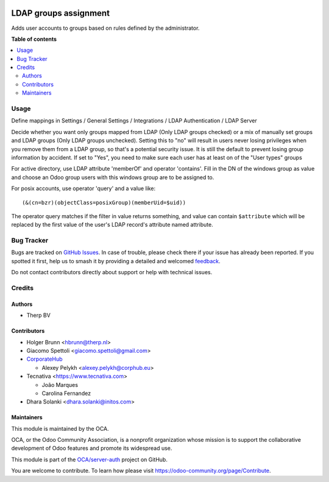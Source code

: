 .. image:: https://odoo-community.org/readme-banner-image
   :target: https://odoo-community.org/get-involved?utm_source=readme
   :alt: Odoo Community Association

======================
LDAP groups assignment
======================

.. 
   !!!!!!!!!!!!!!!!!!!!!!!!!!!!!!!!!!!!!!!!!!!!!!!!!!!!
   !! This file is generated by oca-gen-addon-readme !!
   !! changes will be overwritten.                   !!
   !!!!!!!!!!!!!!!!!!!!!!!!!!!!!!!!!!!!!!!!!!!!!!!!!!!!
   !! source digest: sha256:5538d0664000dd276401538dfe2ecc07df73df425f496375b7ff738bba905479
   !!!!!!!!!!!!!!!!!!!!!!!!!!!!!!!!!!!!!!!!!!!!!!!!!!!!

.. |badge1| image:: https://img.shields.io/badge/maturity-Beta-yellow.png
    :target: https://odoo-community.org/page/development-status
    :alt: Beta
.. |badge2| image:: https://img.shields.io/badge/license-AGPL--3-blue.png
    :target: http://www.gnu.org/licenses/agpl-3.0-standalone.html
    :alt: License: AGPL-3
.. |badge3| image:: https://img.shields.io/badge/github-OCA%2Fserver--auth-lightgray.png?logo=github
    :target: https://github.com/OCA/server-auth/tree/17.0/users_ldap_groups
    :alt: OCA/server-auth
.. |badge4| image:: https://img.shields.io/badge/weblate-Translate%20me-F47D42.png
    :target: https://translation.odoo-community.org/projects/server-auth-17-0/server-auth-17-0-users_ldap_groups
    :alt: Translate me on Weblate
.. |badge5| image:: https://img.shields.io/badge/runboat-Try%20me-875A7B.png
    :target: https://runboat.odoo-community.org/builds?repo=OCA/server-auth&target_branch=17.0
    :alt: Try me on Runboat

|badge1| |badge2| |badge3| |badge4| |badge5|

|License: AGPL-3|

Adds user accounts to groups based on rules defined by the
administrator.

.. |License: AGPL-3| image:: https://img.shields.io/badge/license-AGPL--3-blue.png
   :target: https://www.gnu.org/licenses/agpl

**Table of contents**

.. contents::
   :local:

Usage
=====

Define mappings in Settings / General Settings / Integrations / LDAP
Authentication / LDAP Server

Decide whether you want only groups mapped from LDAP (Only LDAP groups
checked) or a mix of manually set groups and LDAP groups (Only LDAP
groups unchecked). Setting this to "no" will result in users never
losing privileges when you remove them from a LDAP group, so that's a
potential security issue. It is still the default to prevent losing
group information by accident. If set to "Yes", you need to make sure
each user has at least on of the "User types" groups

For active directory, use LDAP attribute 'memberOf' and operator
'contains'. Fill in the DN of the windows group as value and choose an
Odoo group users with this windows group are to be assigned to.

For posix accounts, use operator 'query' and a value like:

::

   (&(cn=bzr)(objectClass=posixGroup)(memberUid=$uid))

The operator query matches if the filter in value returns something, and
value can contain ``$attribute`` which will be replaced by the first
value of the user's LDAP record's attribute named attribute.

Bug Tracker
===========

Bugs are tracked on `GitHub Issues <https://github.com/OCA/server-auth/issues>`_.
In case of trouble, please check there if your issue has already been reported.
If you spotted it first, help us to smash it by providing a detailed and welcomed
`feedback <https://github.com/OCA/server-auth/issues/new?body=module:%20users_ldap_groups%0Aversion:%2017.0%0A%0A**Steps%20to%20reproduce**%0A-%20...%0A%0A**Current%20behavior**%0A%0A**Expected%20behavior**>`_.

Do not contact contributors directly about support or help with technical issues.

Credits
=======

Authors
-------

* Therp BV

Contributors
------------

- Holger Brunn <hbrunn@therp.nl>
- Giacomo Spettoli <giacomo.spettoli@gmail.com>
- `CorporateHub <https://corporatehub.eu/>`__

  - Alexey Pelykh <alexey.pelykh@corphub.eu>

- Tecnativa <https://www.tecnativa.com>

  - João Marques
  - Carolina Fernandez

- Dhara Solanki <dhara.solanki@initos.com>

Maintainers
-----------

This module is maintained by the OCA.

.. image:: https://odoo-community.org/logo.png
   :alt: Odoo Community Association
   :target: https://odoo-community.org

OCA, or the Odoo Community Association, is a nonprofit organization whose
mission is to support the collaborative development of Odoo features and
promote its widespread use.

This module is part of the `OCA/server-auth <https://github.com/OCA/server-auth/tree/17.0/users_ldap_groups>`_ project on GitHub.

You are welcome to contribute. To learn how please visit https://odoo-community.org/page/Contribute.
